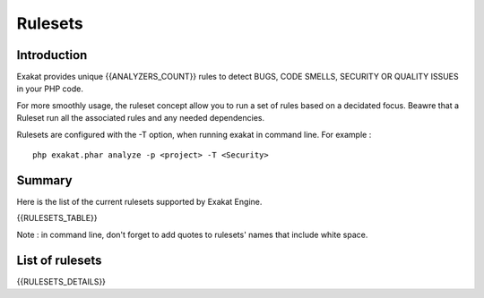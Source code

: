 .. _Rulesets:

Rulesets
====================

Introduction
------------------------

Exakat provides unique {{ANALYZERS_COUNT}} rules to detect BUGS, CODE SMELLS, SECURITY OR QUALITY ISSUES in your PHP code.

For more smoothly usage, the ruleset concept allow you to run a set of rules based on a decidated focus. Beawre that a Ruleset run all the associated rules and any needed dependencies.

Rulesets are configured with the -T option, when running exakat in command line. For example : 

::

   php exakat.phar analyze -p <project> -T <Security>



Summary
------------------------


Here is the list of the current rulesets supported by Exakat Engine.

{{RULESETS_TABLE}}

Note : in command line, don't forget to add quotes to rulesets' names that include white space.

List of rulesets
------------------------

{{RULESETS_DETAILS}}
